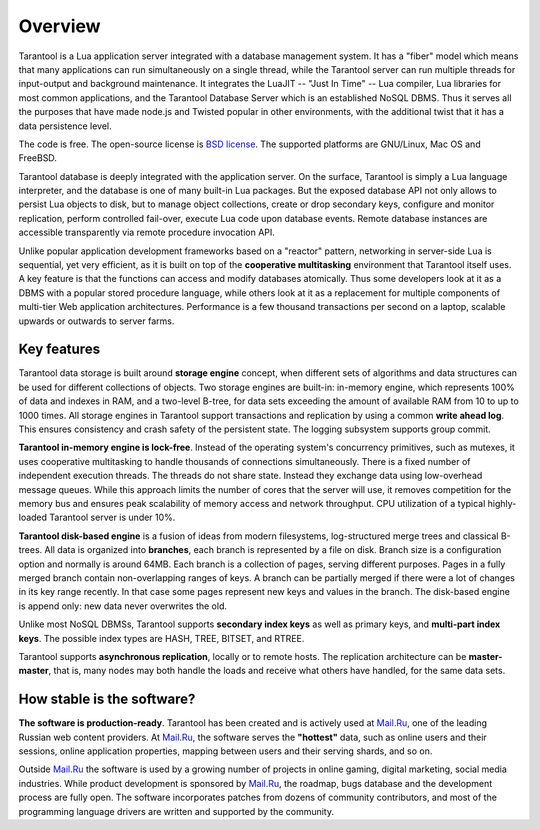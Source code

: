-------------------------------------------------------------------------------
                             Overview
-------------------------------------------------------------------------------


Tarantool is a Lua application server integrated with a database management system.
It has a "fiber" model which means that many applications can run simultaneously on
a single thread, while the Tarantool server can run multiple threads for input-output
and background maintenance. It integrates the LuaJIT -- "Just In Time" -- Lua compiler,
Lua libraries for most common applications, and the Tarantool Database Server which
is an established NoSQL DBMS. Thus it serves all the purposes that have made node.js
and Twisted popular in other environments, with the additional twist that it has a
data persistence level.

The code is free. The open-source license is `BSD license`_. The supported platforms
are GNU/Linux, Mac OS and FreeBSD.

Tarantool database is deeply integrated with the application server. On
the surface, Tarantool is simply a Lua language interpreter, and the database
is one of many built-in Lua packages. But the exposed database API not only 
allows to persist Lua objects to disk, but to manage object collections, create
or drop secondary keys, configure and monitor replication, perform controlled
fail-over, execute Lua code upon database events. 
Remote database instances are accessible transparently via remote
procedure invocation API.

Unlike popular application development frameworks based on a "reactor" pattern,
networking in server-side Lua is sequential, yet very efficient, as it is built
on top of the **cooperative multitasking** environment that Tarantool itself
uses. A key feature is that the functions can access and modify databases
atomically.  Thus some developers look at it as a DBMS with a popular stored
procedure language, while others look at it as a replacement for multiple
components of multi-tier Web application architectures. Performance is a few
thousand transactions per second on a laptop, scalable upwards or outwards to
server farms.

===============================================================================
                                Key features
===============================================================================

Tarantool data storage is built around **storage engine** concept, when
different sets of algorithms and data structures can be used for different
collections of objects. Two storage engines are built-in: in-memory engine,
which represents 100% of data and indexes in RAM, and a two-level B-tree,
for data sets exceeding the amount of available RAM from 10 to up to 1000
times. All storage engines in Tarantool support transactions and
replication by using a common **write ahead log**. This ensures consistency
and crash safety of the persistent state. The logging subsystem supports
group commit.

**Tarantool in-memory engine is lock-free**. Instead of the operating system's
concurrency primitives, such as mutexes, it uses cooperative multitasking to
handle thousands of connections simultaneously. There is a fixed number of
independent execution threads. The threads do not share state. Instead they
exchange data using low-overhead message queues. While this approach limits the
number of cores that the server will use, it removes competition for the memory
bus and ensures peak scalability of memory access and network throughput. CPU
utilization of a typical highly-loaded Tarantool server is under 10%.

**Tarantool disk-based engine** is a fusion of ideas from modern filesystems, 
log-structured merge trees and classical B-trees. All data is organized
into **branches**, each branch is represented by a file on disk. Branch 
size is a configuration option and normally is around 64MB. Each 
branch is a collection of pages, serving different purposes. Pages 
in a fully merged branch contain non-overlapping ranges of keys. A branch
can be partially merged if there were a lot of changes in its key range
recently. In that case some pages represent new keys and values in the
branch. The disk-based engine is append only: new data never overwrites
the old.

Unlike most NoSQL DBMSs, Tarantool supports **secondary index keys** as well as
primary keys, and **multi-part index keys**. The possible index types are HASH,
TREE, BITSET, and RTREE.

Tarantool supports **asynchronous replication**, locally or to remote hosts. 
The replication architecture can be **master-master**, that is, many nodes may
both handle the loads and receive what others have handled, for the same data
sets.

===============================================================================
                       How stable is the software?
===============================================================================

**The software is production-ready**. Tarantool has been created and is actively
used at `Mail.Ru`_, one of the leading Russian web content providers. At `Mail.Ru`_,
the software serves the **"hottest"** data, such as online users and their
sessions, online application properties, mapping between users and their
serving shards, and so on.

Outside `Mail.Ru`_ the software is used by a growing number of projects in online
gaming, digital marketing, social media industries. While product development
is sponsored by `Mail.Ru`_, the roadmap, bugs database and the development process
are fully open. The software incorporates patches from dozens of community
contributors, and most of the programming language drivers are written and
supported by the community.

.. _BSD license: http://www.gnu.org/licenses/license-list.html#ModifiedBSD
.. _Mail.Ru: http://api.mail.ru
